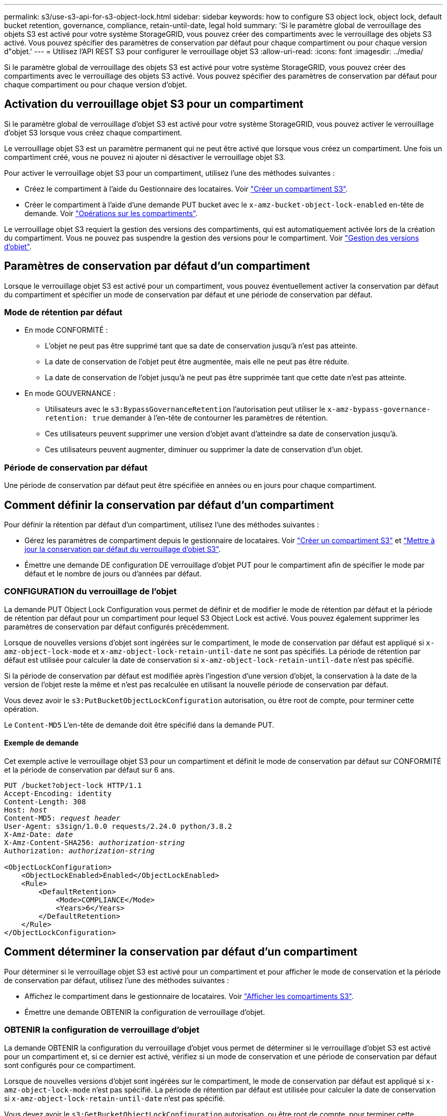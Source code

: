 ---
permalink: s3/use-s3-api-for-s3-object-lock.html 
sidebar: sidebar 
keywords: how to configure S3 object lock, object lock, default bucket retention, governance, compliance, retain-until-date, legal hold 
summary: 'Si le paramètre global de verrouillage des objets S3 est activé pour votre système StorageGRID, vous pouvez créer des compartiments avec le verrouillage des objets S3 activé. Vous pouvez spécifier des paramètres de conservation par défaut pour chaque compartiment ou pour chaque version d"objet.' 
---
= Utilisez l'API REST S3 pour configurer le verrouillage objet S3
:allow-uri-read: 
:icons: font
:imagesdir: ../media/


[role="lead"]
Si le paramètre global de verrouillage des objets S3 est activé pour votre système StorageGRID, vous pouvez créer des compartiments avec le verrouillage des objets S3 activé. Vous pouvez spécifier des paramètres de conservation par défaut pour chaque compartiment ou pour chaque version d'objet.



== Activation du verrouillage objet S3 pour un compartiment

Si le paramètre global de verrouillage d'objet S3 est activé pour votre système StorageGRID, vous pouvez activer le verrouillage d'objet S3 lorsque vous créez chaque compartiment.

Le verrouillage objet S3 est un paramètre permanent qui ne peut être activé que lorsque vous créez un compartiment. Une fois un compartiment créé, vous ne pouvez ni ajouter ni désactiver le verrouillage objet S3.

Pour activer le verrouillage objet S3 pour un compartiment, utilisez l'une des méthodes suivantes :

* Créez le compartiment à l'aide du Gestionnaire des locataires. Voir link:../tenant/creating-s3-bucket.html["Créer un compartiment S3"].
* Créer le compartiment à l'aide d'une demande PUT bucket avec le `x-amz-bucket-object-lock-enabled` en-tête de demande. Voir link:operations-on-buckets.html["Opérations sur les compartiments"].


Le verrouillage objet S3 requiert la gestion des versions des compartiments, qui est automatiquement activée lors de la création du compartiment. Vous ne pouvez pas suspendre la gestion des versions pour le compartiment. Voir link:object-versioning.html["Gestion des versions d'objet"].



== Paramètres de conservation par défaut d'un compartiment

Lorsque le verrouillage objet S3 est activé pour un compartiment, vous pouvez éventuellement activer la conservation par défaut du compartiment et spécifier un mode de conservation par défaut et une période de conservation par défaut.



=== Mode de rétention par défaut

* En mode CONFORMITÉ :
+
** L'objet ne peut pas être supprimé tant que sa date de conservation jusqu'à n'est pas atteinte.
** La date de conservation de l'objet peut être augmentée, mais elle ne peut pas être réduite.
** La date de conservation de l'objet jusqu'à ne peut pas être supprimée tant que cette date n'est pas atteinte.


* En mode GOUVERNANCE :
+
** Utilisateurs avec le `s3:BypassGovernanceRetention` l'autorisation peut utiliser le `x-amz-bypass-governance-retention: true` demander à l'en-tête de contourner les paramètres de rétention.
** Ces utilisateurs peuvent supprimer une version d'objet avant d'atteindre sa date de conservation jusqu'à.
** Ces utilisateurs peuvent augmenter, diminuer ou supprimer la date de conservation d'un objet.






=== Période de conservation par défaut

Une période de conservation par défaut peut être spécifiée en années ou en jours pour chaque compartiment.



== Comment définir la conservation par défaut d'un compartiment

Pour définir la rétention par défaut d'un compartiment, utilisez l'une des méthodes suivantes :

* Gérez les paramètres de compartiment depuis le gestionnaire de locataires. Voir link:../tenant/creating-s3-bucket.html["Créer un compartiment S3"] et link:../tenant/update-default-retention-settings.html["Mettre à jour la conservation par défaut du verrouillage d'objet S3"].
* Émettre une demande DE configuration DE verrouillage d'objet PUT pour le compartiment afin de spécifier le mode par défaut et le nombre de jours ou d'années par défaut.




=== CONFIGURATION du verrouillage de l'objet

La demande PUT Object Lock Configuration vous permet de définir et de modifier le mode de rétention par défaut et la période de rétention par défaut pour un compartiment pour lequel S3 Object Lock est activé. Vous pouvez également supprimer les paramètres de conservation par défaut configurés précédemment.

Lorsque de nouvelles versions d'objet sont ingérées sur le compartiment, le mode de conservation par défaut est appliqué si `x-amz-object-lock-mode` et `x-amz-object-lock-retain-until-date` ne sont pas spécifiés. La période de rétention par défaut est utilisée pour calculer la date de conservation si `x-amz-object-lock-retain-until-date` n'est pas spécifié.

Si la période de conservation par défaut est modifiée après l'ingestion d'une version d'objet, la conservation à la date de la version de l'objet reste la même et n'est pas recalculée en utilisant la nouvelle période de conservation par défaut.

Vous devez avoir le `s3:PutBucketObjectLockConfiguration` autorisation, ou être root de compte, pour terminer cette opération.

Le `Content-MD5` L'en-tête de demande doit être spécifié dans la demande PUT.



==== Exemple de demande

Cet exemple active le verrouillage objet S3 pour un compartiment et définit le mode de conservation par défaut sur CONFORMITÉ et la période de conservation par défaut sur 6 ans.

[listing, subs="specialcharacters,quotes"]
----
PUT /bucket?object-lock HTTP/1.1
Accept-Encoding: identity
Content-Length: 308
Host: _host_
Content-MD5: _request header_
User-Agent: s3sign/1.0.0 requests/2.24.0 python/3.8.2
X-Amz-Date: _date_
X-Amz-Content-SHA256: _authorization-string_
Authorization: _authorization-string_

<ObjectLockConfiguration>
    <ObjectLockEnabled>Enabled</ObjectLockEnabled>
    <Rule>
        <DefaultRetention>
            <Mode>COMPLIANCE</Mode>
            <Years>6</Years>
        </DefaultRetention>
    </Rule>
</ObjectLockConfiguration>
----


== Comment déterminer la conservation par défaut d'un compartiment

Pour déterminer si le verrouillage objet S3 est activé pour un compartiment et pour afficher le mode de conservation et la période de conservation par défaut, utilisez l'une des méthodes suivantes :

* Affichez le compartiment dans le gestionnaire de locataires. Voir link:../tenant/viewing-s3-bucket-details.html["Afficher les compartiments S3"].
* Émettre une demande OBTENIR la configuration de verrouillage d'objet.




=== OBTENIR la configuration de verrouillage d'objet

La demande OBTENIR la configuration du verrouillage d'objet vous permet de déterminer si le verrouillage d'objet S3 est activé pour un compartiment et, si ce dernier est activé, vérifiez si un mode de conservation et une période de conservation par défaut sont configurés pour ce compartiment.

Lorsque de nouvelles versions d'objet sont ingérées sur le compartiment, le mode de conservation par défaut est appliqué si `x-amz-object-lock-mode` n'est pas spécifié. La période de rétention par défaut est utilisée pour calculer la date de conservation si `x-amz-object-lock-retain-until-date` n'est pas spécifié.

Vous devez avoir le `s3:GetBucketObjectLockConfiguration` autorisation, ou être root de compte, pour terminer cette opération.



==== Exemple de demande

[listing, subs="specialcharacters,quotes"]
----
GET /bucket?object-lock HTTP/1.1
Host: _host_
Accept-Encoding: identity
User-Agent: aws-cli/1.18.106 Python/3.8.2 Linux/4.4.0-18362-Microsoft botocore/1.17.29
x-amz-date: _date_
x-amz-content-sha256: _authorization-string_
Authorization: _authorization-string_
----


==== Exemple de réponse

[listing]
----
HTTP/1.1 200 OK
x-amz-id-2: iVmcB7OXXJRkRH1FiVq1151/T24gRfpwpuZrEG11Bb9ImOMAAe98oxSpXlknabA0LTvBYJpSIXk=
x-amz-request-id: B34E94CACB2CEF6D
Date: Fri, 04 Sep 2020 22:47:09 GMT
Transfer-Encoding: chunked
Server: AmazonS3

<?xml version="1.0" encoding="UTF-8"?>
<ObjectLockConfiguration xmlns="http://s3.amazonaws.com/doc/2006-03-01/">
    <ObjectLockEnabled>Enabled</ObjectLockEnabled>
    <Rule>
        <DefaultRetention>
            <Mode>COMPLIANCE</Mode>
            <Years>6</Years>
        </DefaultRetention>
    </Rule>
</ObjectLockConfiguration>
----


== Comment spécifier les paramètres de conservation d'un objet

Un compartiment lorsque le verrouillage objet S3 est activé peut contenir une combinaison d'objets avec ou sans paramètres de conservation du verrouillage objet S3.

Les paramètres de conservation au niveau objet sont spécifiés à l'aide de l'API REST S3. Les paramètres de conservation d'un objet remplacent les paramètres de conservation par défaut du compartiment.

Vous pouvez spécifier les paramètres suivants pour chaque objet :

* *Mode de conservation* : CONFORMITÉ ou GOUVERNANCE.
* *Conserver-jusqu'à-date* : une date spécifiant la durée pendant laquelle la version de l'objet doit être conservée par StorageGRID.
+
** En mode CONFORMITÉ, si la date de conservation jusqu'à est dans le futur, l'objet peut être récupéré, mais il ne peut pas être modifié ou supprimé. La date de conservation jusqu'à peut être augmentée, mais cette date ne peut pas être réduite ou supprimée.
** En mode GOUVERNANCE, les utilisateurs disposant d'une autorisation spéciale peuvent contourner le paramètre conserver jusqu'à la date. Ils peuvent supprimer une version d'objet avant la fin de sa période de conservation. Ils peuvent également augmenter, diminuer ou même supprimer la date de conservation jusqu'à.


* *Mise en garde légale* : l'application d'une mise en garde légale à une version d'objet verrouille immédiatement cet objet. Par exemple, vous devrez peut-être mettre une obligation légale sur un objet lié à une enquête ou à un litige juridique. Une obligation légale n'a pas de date d'expiration, mais reste en place jusqu'à ce qu'elle soit explicitement supprimée.
+
Le paramètre de conservation légale d'un objet est indépendant du mode de conservation et de la date de conservation jusqu'à. Si une version d'objet est en attente légale, personne ne peut supprimer cette version.



Pour spécifier les paramètres de verrouillage d'objet S3 lors de l'ajout d'une version d'objet à un compartiment, émettez un link:put-object.html["PLACER l'objet"], link:put-object-copy.html["PLACER l'objet - Copier"], ou link:initiate-multipart-upload.html["Lancer le téléchargement de pièces multiples"] demande.

Vous pouvez utiliser les éléments suivants :

* `x-amz-object-lock-mode`, Qui peut être CONFORMITÉ ou GOUVERNANCE (sensible à la casse).
+

NOTE: Si vous spécifiez `x-amz-object-lock-mode`, vous devez également spécifier `x-amz-object-lock-retain-until-date`.

* `x-amz-object-lock-retain-until-date`
+
** La valeur conserver jusqu'à la date doit être au format `2020-08-10T21:46:00Z`. Les secondes fractionnaires sont autorisées, mais seuls 3 chiffres après la virgule sont conservés (précision des millisecondes). Les autres formats ISO 8601 ne sont pas autorisés.
** La date de conservation doit être ultérieure.


* `x-amz-object-lock-legal-hold`
+
Si la conservation légale est ACTIVÉE (sensible à la casse), l'objet est placé sous une obligation légale. Si la mise en attente légale est désactivée, aucune mise en attente légale n'est mise. Toute autre valeur entraîne une erreur 400 Bad Request (InvalidArgument).



Si vous utilisez l'un de ces en-têtes de demande, tenez compte des restrictions suivantes :

* Le `Content-MD5` l'en-tête de demande est requis le cas échéant `x-amz-object-lock-*` L'en-tête de la demande est présent dans la demande D'objet PUT. `Content-MD5` N'est pas nécessaire pour PLACER l'objet - Copier ou lancer le téléchargement de pièces multiples.
* Si le verrouillage d'objet S3 n'est pas activé dans le compartiment et qu'un `x-amz-object-lock-*` L'en-tête de la demande est présent, une erreur 400 Bad Request (InvalidRequest) est renvoyée.
* La requête PUT Object prend en charge l'utilisation de `x-amz-storage-class: REDUCED_REDUNDANCY` Pour correspondre au comportement AWS. Cependant, lors de l'ingestion d'un objet dans un compartiment lorsque le verrouillage objet S3 est activé, StorageGRID effectue toujours une entrée à double validation.
* Une réponse ultérieure DE la version D'objet GET ou HEAD inclura les en-têtes `x-amz-object-lock-mode`, `x-amz-object-lock-retain-until-date`, et `x-amz-object-lock-legal-hold`, si configuré et si l'expéditeur de la demande est correct `s3:Get*` autorisations.


Vous pouvez utiliser le `s3:object-lock-remaining-retention-days` clé de condition de règle pour limiter les périodes de conservation minimale et maximale autorisée pour vos objets.



== Comment mettre à jour les paramètres de conservation d'un objet

Si vous devez mettre à jour les paramètres de conservation légale ou de conservation d'une version d'objet existante, vous pouvez effectuer les opérations de sous-ressource d'objet suivantes :

* `PUT Object legal-hold`
+
Si la nouvelle valeur de conservation légale est ACTIVÉE, l'objet est placé sous une mise en attente légale. Si la valeur de retenue légale est OFF, la suspension légale est levée.

* `PUT Object retention`
+
** La valeur du mode peut être CONFORMITÉ ou GOUVERNANCE (sensible à la casse).
** La valeur conserver jusqu'à la date doit être au format `2020-08-10T21:46:00Z`. Les secondes fractionnaires sont autorisées, mais seuls 3 chiffres après la virgule sont conservés (précision des millisecondes). Les autres formats ISO 8601 ne sont pas autorisés.
** Si une version d'objet possède une date de conservation existante, vous pouvez uniquement l'augmenter. La nouvelle valeur doit être future.






== Comment utiliser le mode GOUVERNANCE

Les utilisateurs qui disposent de `s3:BypassGovernanceRetention` L'autorisation peut contourner les paramètres de rétention actifs d'un objet qui utilise le mode DE GOUVERNANCE. Toute opération DE SUPPRESSION ou DE CONSERVATION D'objet PUT doit inclure le `x-amz-bypass-governance-retention:true` en-tête de demande. Ces utilisateurs peuvent effectuer les opérations supplémentaires suivantes :

* Effectuez DES opérations DE SUPPRESSION d'objet ou DE SUPPRESSION de plusieurs objets pour supprimer une version d'objet avant la fin de sa période de conservation.
+
Impossible de supprimer les objets qui sont en attente légale. La mise en attente légale doit être désactivée.

* Exécutez des opérations PUT Object Retention qui font passer le mode d'une version d'objet DE GOUVERNANCE À LA CONFORMITÉ avant que la période de conservation de l'objet ne soit écoulée.
+
Le passage du mode DE CONFORMITÉ À LA GOUVERNANCE n'est jamais autorisé.

* Exécutez des opérations PUT Object Retention pour augmenter, diminuer ou supprimer la période de conservation d'une version d'objet.


.Informations associées
* link:../ilm/managing-objects-with-s3-object-lock.html["Gestion des objets avec le verrouillage d'objets S3"]
* link:../tenant/using-s3-object-lock.html["Utilisez le verrouillage d'objet S3 pour conserver les objets"]
* https://["Guide de l'utilisateur Amazon simple Storage Service : utilisation du verrouillage d'objets S3"^]

